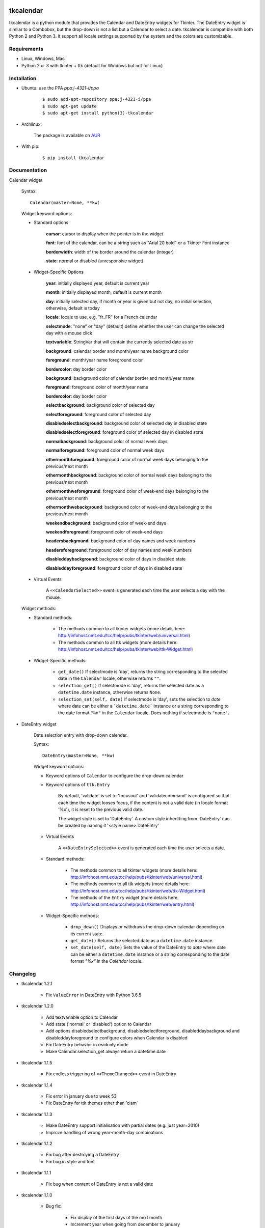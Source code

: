 tkcalendar
==========

tkcalendar is a python module that provides the Calendar and DateEntry widgets for Tkinter. The DateEntry widget is similar to a Combobox, but the drop-down is not a list but a Calendar to select a date.
tkcalendar is compatible with both Python 2 and Python 3.
It support all locale settings supported by the system and the colors are customizable.


Requirements
------------

- Linux, Windows, Mac
- Python 2 or 3 with tkinter + ttk (default for Windows but not for Linux)


Installation
------------

- Ubuntu: use the PPA `ppa:j-4321-i/ppa`

    ::

        $ sudo add-apt-repository ppa:j-4321-i/ppa
        $ sudo apt-get update
        $ sudo apt-get install python(3)-tkcalendar

- Archlinux:

    The package is available on `AUR <https://aur.archlinux.org/packages/python-tkcalendar>`__

- With pip:

    ::

        $ pip install tkcalendar


Documentation
-------------

Calendar widget

    Syntax:

    ::

        Calendar(master=None, **kw)

    Widget keyword options:

    * Standard options

        **cursor**: cursor to display when the pointer is in the widget

        **font**: font of the calendar, can be a string such as "Arial 20 bold" or a Tkinter Font instance

        **borderwidth**: width of the border around the calendar (integer)

        **state**: normal or disabled (unresponsive widget)

    * Widget-Specific Options

        **year**:  initially displayed year, default is current year
        
        **month**: initially displayed month, default is current month

        **day**: initially selected day, if month or year is given but not day, no initial selection, otherwise, default is today

        **locale**: locale to use, e.g. "fr_FR" for a French calendar

        **selectmode**: "none" or "day" (default) define whether the user can change the selected day with a mouse click

        **textvariable**: StringVar that will contain the currently selected date as str

        **background**: calendar border and month/year name background color

        **foreground**: month/year name foreground color

        **bordercolor**: day border color

        **background**: background color of calendar border and month/year name

        **foreground**: foreground color of month/year name

        **bordercolor**: day border color

        **selectbackground**: background color of selected day

        **selectforeground**: foreground color of selected day

        **disabledselectbackground**: background color of selected day in disabled state

        **disabledselectforeground**: foreground color of selected day in disabled state

        **normalbackground**: background color of normal week days

        **normalforeground**: foreground color of normal week days

        **othermonthforeground**: foreground color of normal week days belonging to the previous/next month

        **othermonthbackground**: background color of normal week days belonging to the previous/next month

        **othermonthweforeground**: foreground color of week-end days belonging to the previous/next month

        **othermonthwebackground**: background color of week-end days belonging to the previous/next month

        **weekendbackground**: background color of week-end days

        **weekendforeground**: foreground color of week-end days

        **headersbackground**: background color of day names and week numbers

        **headersforeground**: foreground color of day names and week numbers

        **disableddaybackground**: background color of days in disabled state

        **disableddayforeground**: foreground color of days in disabled state


    * Virtual Events

        A ``<<CalendarSelected>>`` event is generated each time the user selects a day with the mouse.

    Widget methods:
    
    * Standard methods:
        
        - The methods common to all tkinter widgets (more details here: http://infohost.nmt.edu/tcc/help/pubs/tkinter/web/universal.html)
        
        - The methods common to all ttk widgets (more details here: http://infohost.nmt.edu/tcc/help/pubs/tkinter/web/ttk-Widget.html)
    
    * Widget-Specific methods:
        
        - ``get_date()`` If selectmode is 'day', returns the string corresponding to the selected date in the ``Calendar`` locale, otherwise returns ``""``.
        
        - ``selection_get()`` If selectmode is 'day', returns the selected date as a ``datetime.date`` instance, otherwise returns ``None``.
            
        - ``selection_set(self, date)`` If selectmode is 'day', sets the selection to *date* where date can be either a ```datetime.date``` instance or a string corresponding to the date format ``"%x"`` in the ``Calendar`` locale. Does nothing if selectmode is ``"none"``.
            

* DateEntry widget

    Date selection entry with drop-down calendar.


    Syntax:

    ::

        DateEntry(master=None, **kw)

    Widget keyword options:

    * Keyword options of ``Calendar`` to configure the drop-down calendar

    * Keyword options of ``ttk.Entry``

        By default, 'validate' is set to 'focusout' and 'validatecommand' is configured so that each time the widget looses focus, if the content is not a valid date (in locale format '%x'), it is reset to the previous valid date.

        The widget style is set to 'DateEntry'. A custom style inheritting from 'DateEntry' can be created by naming it  '<style name>.DateEntry'

    * Virtual Events

        A ``<<DateEntrySelected>>`` event is generated each time the user selects a date.
        
    * Standard methods:
        
        - The methods common to all tkinter widgets (more details here: http://infohost.nmt.edu/tcc/help/pubs/tkinter/web/universal.html)
        
        - The methods common to all ttk widgets (more details here: http://infohost.nmt.edu/tcc/help/pubs/tkinter/web/ttk-Widget.html)
        
        - The methods of the ``Entry`` widget (more details here: http://infohost.nmt.edu/tcc/help/pubs/tkinter/web/entry.html)
    
    * Widget-Specific methods:
        
        - ``drop_down()`` Displays or withdraws the drop-down calendar depending on its current state.
        
        - ``get_date()`` Returns the selected date as a ``datetime.date`` instance.
            
        - ``set_date(self, date)`` Sets the value of the DateEntry to *date* where date can be either a ``datetime.date`` instance or a string corresponding to the date format `"%x"` in the `Calendar` locale.


Changelog
---------


- tkcalendar 1.2.1

    * Fix ``ValueError`` in DateEntry with Python 3.6.5

- tkcalendar 1.2.0

    * Add textvariable option to Calendar
    * Add state ('normal' or 'disabled') option to Calendar
    * Add options disabledselectbackground, disabledselectforeground,
      disableddaybackground and disableddayforeground to configure colors
      when Calendar is disabled
    * Fix DateEntry behavior in readonly mode
    * Make Calendar.selection_get always return a datetime.date

- tkcalendar 1.1.5

    * Fix endless triggering of ``<<ThemeChanged>>`` event in DateEntry

- tkcalendar 1.1.4

    * Fix error in january due to week 53
    * Fix DateEntry for ttk themes other than 'clam'

- tkcalendar 1.1.3

    * Make DateEntry support initialisation with partial dates (e.g. just year=2010)
    * Improve handling of wrong year-month-day combinations

- tkcalendar 1.1.2

    * Fix bug after destroying a DateEntry
    * Fix bug in style and font

- tkcalendar 1.1.1

    * Fix bug when content of DateEntry is not a valid date

- tkcalendar 1.1.0

    * Bug fix:

        + Fix display of the first days of the next month

        + Increment year when going from december to january

    * New widget:

        + DateEntry, date selection entry with drop-down calendar

    * New options in Calendar:

        + borderwidth: width of the border around the calendar (integer)

        + othermonthbackground: background color for normal week days belonging to the previous/next month

        + othermonthweforeground: foreground color for week-end days belonging to the previous/next month

        + othermonthwebackground: background color for week-end days belonging to the previous/next month


- tkcalendar 1.0.0

    * Initial version


Example
=======

.. code:: python

    try:
        import tkinter as tk
        from tkinter import ttk
    except ImportError:
        import Tkinter as tk
        import ttk

    from tkcalendar import Calendar, DateEntry

    def example1():
        def print_sel():
            print(cal.selection_get())

        top = tk.Toplevel(root)

        cal = Calendar(top,
                       font="Arial 14", selectmode='day',
                       cursor="hand1", year=2018, month=2, day=5)
        cal.pack(fill="both", expand=True)
        ttk.Button(top, text="ok", command=print_sel).pack()

    def example2():
        top = tk.Toplevel(root)

        ttk.Label(top, text='Choose date').pack(padx=10, pady=10)

        cal = DateEntry(top, width=12, background='darkblue',
                        foreground='white', borderwidth=2)
        cal.pack(padx=10, pady=10)

    root = tk.Tk()
    s = ttk.Style(root)
    s.theme_use('clam')

    ttk.Button(root, text='Calendar', command=example1).pack(padx=10, pady=10)
    ttk.Button(root, text='DateEntry', command=example2).pack(padx=10, pady=10)

    root.mainloop()
